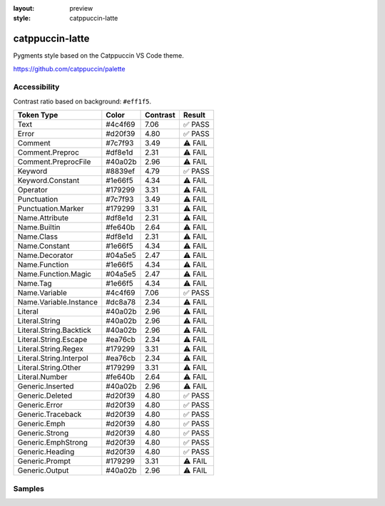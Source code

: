 :layout: preview
:style: catppuccin-latte

catppuccin-latte
================

Pygments style based on the Catppuccin VS Code theme.

https://github.com/catppuccin/palette

Accessibility
-------------

Contrast ratio based on background: ``#eff1f5``.

=======================  =======  ========  =======
Token Type               Color    Contrast  Result
=======================  =======  ========  =======
Text                     #4c4f69  7.06      ✅ PASS
Error                    #d20f39  4.80      ✅ PASS
Comment                  #7c7f93  3.49      ⚠️ FAIL
Comment.Preproc          #df8e1d  2.31      ⚠️ FAIL
Comment.PreprocFile      #40a02b  2.96      ⚠️ FAIL
Keyword                  #8839ef  4.79      ✅ PASS
Keyword.Constant         #1e66f5  4.34      ⚠️ FAIL
Operator                 #179299  3.31      ⚠️ FAIL
Punctuation              #7c7f93  3.49      ⚠️ FAIL
Punctuation.Marker       #179299  3.31      ⚠️ FAIL
Name.Attribute           #df8e1d  2.31      ⚠️ FAIL
Name.Builtin             #fe640b  2.64      ⚠️ FAIL
Name.Class               #df8e1d  2.31      ⚠️ FAIL
Name.Constant            #1e66f5  4.34      ⚠️ FAIL
Name.Decorator           #04a5e5  2.47      ⚠️ FAIL
Name.Function            #1e66f5  4.34      ⚠️ FAIL
Name.Function.Magic      #04a5e5  2.47      ⚠️ FAIL
Name.Tag                 #1e66f5  4.34      ⚠️ FAIL
Name.Variable            #4c4f69  7.06      ✅ PASS
Name.Variable.Instance   #dc8a78  2.34      ⚠️ FAIL
Literal                  #40a02b  2.96      ⚠️ FAIL
Literal.String           #40a02b  2.96      ⚠️ FAIL
Literal.String.Backtick  #40a02b  2.96      ⚠️ FAIL
Literal.String.Escape    #ea76cb  2.34      ⚠️ FAIL
Literal.String.Regex     #179299  3.31      ⚠️ FAIL
Literal.String.Interpol  #ea76cb  2.34      ⚠️ FAIL
Literal.String.Other     #179299  3.31      ⚠️ FAIL
Literal.Number           #fe640b  2.64      ⚠️ FAIL
Generic.Inserted         #40a02b  2.96      ⚠️ FAIL
Generic.Deleted          #d20f39  4.80      ✅ PASS
Generic.Error            #d20f39  4.80      ✅ PASS
Generic.Traceback        #d20f39  4.80      ✅ PASS
Generic.Emph             #d20f39  4.80      ✅ PASS
Generic.Strong           #d20f39  4.80      ✅ PASS
Generic.EmphStrong       #d20f39  4.80      ✅ PASS
Generic.Heading          #d20f39  4.80      ✅ PASS
Generic.Prompt           #179299  3.31      ⚠️ FAIL
Generic.Output           #40a02b  2.96      ⚠️ FAIL
=======================  =======  ========  =======

Samples
-------

.. raw:: html
    :class: samples
    :file: ../_templates/preview.html
